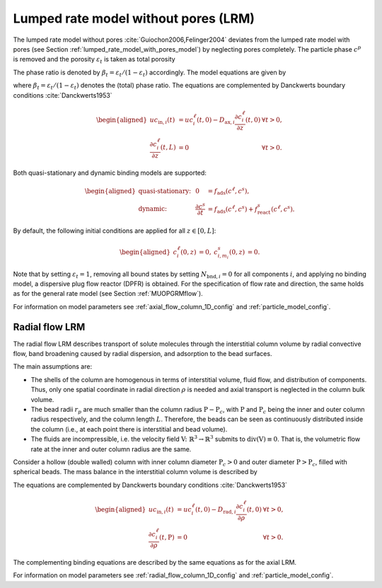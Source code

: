 .. _lumped_rate_model_without_pores_model:

Lumped rate model without pores (LRM)
~~~~~~~~~~~~~~~~~~~~~~~~~~~~~~~~~~~~~

The lumped rate model without pores :cite:`Guiochon2006,Felinger2004` deviates from the lumped rate model with pores (see Section :ref:`lumped_rate_model_with_pores_model`) by neglecting pores completely.
The particle phase :math:`c^p` is removed and the porosity :math:`\varepsilon_t` is taken as total porosity 

.. math::
    :label: TotalPorosity

    \begin{aligned}
        \varepsilon_t = \varepsilon_c + \left( 1 - \varepsilon_c \right) \varepsilon_p. 
    \end{aligned}

The phase ratio is denoted by :math:`\beta_t = \varepsilon_t / (1 - \varepsilon_t)` accordingly.
The model equations are given by

.. math::
    :label: ModelColumnLRM

    \begin{aligned}
        \frac{\partial c^\ell_i}{\partial t} + \frac{1}{\beta_t} \frac{\partial}{\partial t} \sum_{m_i} c^s_{i,m_i} &= -u \frac{\partial c^\ell_i}{\partial z} + D_{\text{ax},i} \frac{\partial^2 c^\ell_i}{\partial z^2} + f_{\text{react},i}^\ell\left( c^\ell, c^s \right) + \frac{1}{\beta_t} f_{\text{react},i}^s\left( c^\ell, c^s \right),
    \end{aligned}

where :math:`\beta_t = \varepsilon_t / (1 - \varepsilon_t)` denotes the (total) phase ratio.
The equations are complemented by Danckwerts boundary conditions :cite:`Danckwerts1953`

.. math::

    \begin{aligned}
        u c_{\text{in},i}(t) &= u c^\ell_i(t,0) - D_{\text{ax},i} \frac{\partial c^\ell_i}{\partial z}(t, 0) & \forall t > 0,\\
        \frac{\partial c^\ell_i}{\partial z}(t, L) &= 0 & \forall t > 0.
    \end{aligned}

Both quasi-stationary and dynamic binding models are supported:

.. math::

    \begin{aligned}
        \text{quasi-stationary: }& & 0 &= f_{\text{ads}}\left( c^\ell, c^s\right), \\
        \text{dynamic: }& & \frac{\partial c^s}{\partial t} &= f_{\text{ads}}\left( c^\ell, c^s\right) + f_{\text{react}}^s\left( c^\ell, c^s \right).
    \end{aligned}

By default, the following initial conditions are applied for all :math:`z \in [0,L]`:

.. math::

    \begin{aligned}
        c^\ell_i(0, z) &= 0, & c^s_{i,m_i}(0,z) &= 0.
    \end{aligned}

Note that by setting :math:`\varepsilon_t = 1`, removing all bound states by setting :math:`N_{\text{bnd},i} = 0` for all components :math:`i`, and applying no binding model, a dispersive plug flow reactor (DPFR) is obtained.
For the specification of flow rate and direction, the same holds as for the general rate model (see Section :ref:`MUOPGRMflow`).

For information on model parameters see :ref:`axial_flow_column_1D_config` and :ref:`particle_model_config`.

Radial flow LRM
^^^^^^^^^^^^^^^

The radial flow LRM describes transport of solute molecules through the interstitial column volume by radial convective flow, band broadening caused by radial dispersion, and adsorption to the bead surfaces.

The main assumptions are:

- The shells of the column are homogenous in terms of interstitial volume, fluid flow, and distribution of components.
  Thus, only one spatial coordinate in radial direction :math:`\rho` is needed and axial transport is neglected in the column bulk volume.

- The bead radii :math:`r_{p}` are much smaller than the column radius :math:`\mathrm{P}-\mathrm{P}_c`, with :math:`\mathrm{P}` and :math:`\mathrm{P}_c` being the inner and outer column radius respectively, and the column length :math:`L`.
  Therefore, the beads can be seen as continuously distributed inside the column (i.e., at each point there is interstitial and bead volume).

- The fluids are incompressible, i.e. the velocity field :math:`\mathrm{V} \colon \mathbb{R}^3 \to \mathbb{R}^3` submits to :math:`\operatorname{div}\left( \mathrm{V} \right) \equiv 0`.
  That is, the volumetric flow rate at the inner and outer column radius are the same.

Consider a hollow (double walled) column with inner column diameter :math:`\mathrm{P}_c>0` and outer diameter :math:`\mathrm{P}>\mathrm{P}_c`, filled with spherical beads. The mass balance in the interstitial column volume is described by

.. math::
    :label: ModelRadialColumnLRM

    \begin{aligned}
        \frac{\partial c^\ell_i}{\partial t} + \frac{1}{\beta_t} \frac{\partial}{\partial t} \sum_{m_i} c^s_{i,m_i} &= -\frac{u}{\rho} \frac{\partial c^\ell_i}{\partial \rho} + D_{\text{rad},i} \frac{1}{\rho} \frac{\partial}{\partial \rho}  \left( \rho \frac{\partial c^\ell_i}{\partial \rho} \right) + f_{\text{react},i}^\ell\left( c^\ell, c^s \right) + \frac{1}{\beta_t} f_{\text{react},i}^s\left( c^\ell, c^s \right),
    \end{aligned}

The equations are complemented by Danckwerts boundary conditions :cite:`Danckwerts1953`

.. math::

    \begin{aligned}
        u c_{\text{in},i}(t) &= u c^\ell_i(t,0) - D_{\text{rad},i} \frac{\partial c^\ell_i}{\partial \rho}(t, 0) & \forall t > 0,\\
        \frac{\partial c^\ell_i}{\partial \rho}(t, \mathrm{P}) &= 0 & \forall t > 0.
    \end{aligned}

The complementing binding equations are described by the same equations as for the axial LRM.

For information on model parameters see :ref:`radial_flow_column_1D_config` and :ref:`particle_model_config`.
